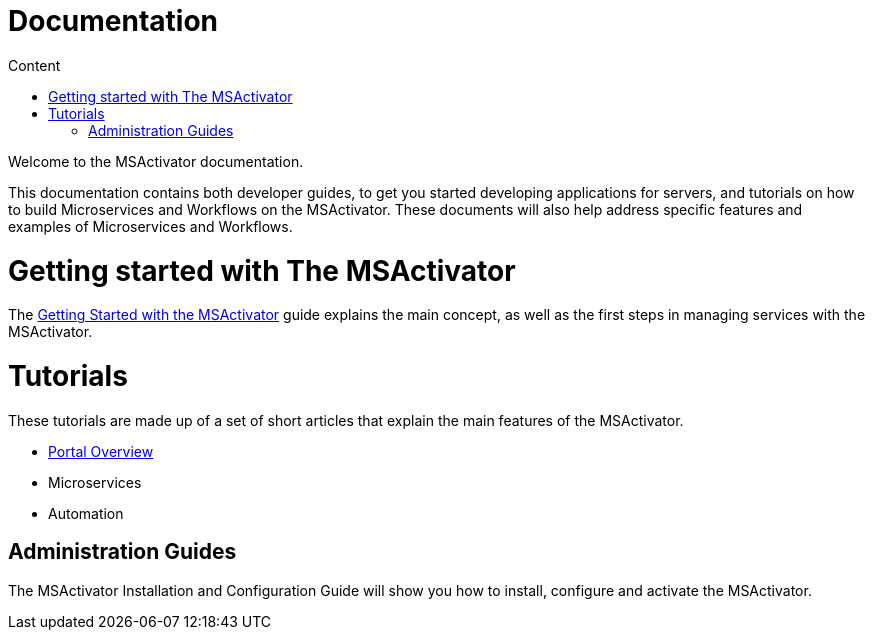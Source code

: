 Documentation
=============
:toc: left
:toc-title: Content 
:imagesdir: ../resources/images

Welcome to the MSActivator documentation.

This documentation contains both developer guides, to get you started developing applications for servers, and tutorials on how to build Microservices and Workflows on the MSActivator. These documents will also help address specific features and examples of Microservices and Workflows.

= Getting started with The MSActivator
The link:getting_started_with_the_msa.adoc[Getting Started with the MSActivator] guide explains the main concept, as well as the first steps in managing services with the MSActivator.

= Tutorials
These tutorials are made up of a set of short articles that explain the main features of the MSActivator.

- link:portal_overview.adoc[Portal Overview]
- Microservices
- Automation

== Administration Guides
The MSActivator Installation and Configuration Guide will show you how to install, configure and activate the MSActivator.


